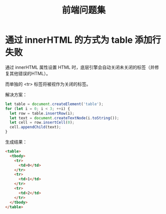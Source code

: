 #+TITLE:      前端问题集

* 目录                                                    :TOC_4_gh:noexport:
- [[#通过-innerhtml-的方式为-table-添加行失败][通过 innerHTML 的方式为 table 添加行失败]]

* 通过 innerHTML 的方式为 table 添加行失败
  通过 innerHTML 属性设置 HTML 时，底层引擎会自动关闭未关闭的标签（并修复其他错误的HTML）。

  而单独的 <tr> 标签将被视作为关闭的标签。

  解决方案：
  #+BEGIN_SRC js
    let table = document.createElement('table');
    for (let i = 0; i < 3; ++i) {
      let row = table.insertRow(i);
      let text = document.createTextNode(i.toString());
      let cell = row.insertCell(0);
      cell.appendChild(text);
    }
  #+END_SRC

  生成结果：
  #+BEGIN_SRC html
    <table>
      <tbody>
        <tr>
          <td>0</td>
        </tr>
        <tr>
          <td>1</td>
        </tr>
        <tr>
          <td>2</td>
        </tr>
      </tbody>
    </table>
  #+END_SRC

